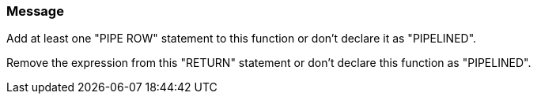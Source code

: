 === Message

Add at least one "PIPE ROW" statement to this function or don't declare it as "PIPELINED". 

Remove the expression from this "RETURN" statement or don't declare this function as "PIPELINED".

